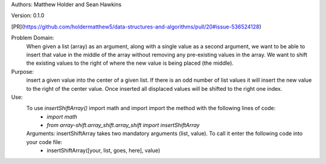 Authors: Matthew Holder and Sean Hawkins

Version: 0.1.0

[PR](https://github.com/holdermatthew5/data-structures-and-algorithms/pull/20#issue-536524128)

Problem Domain:
    When given a list (array) as an argument, along with a single value as a second argument, we want to be able to insert that value in the middle of the array without removing any pre-existing values in the array. We want to shift the existing values to the right of where the new value is being placed (the middle).

Purpose:
    insert a given value into the center of a given list. If there is an odd number of list values it will insert the new value to the right of the center value. Once inserted all displaced values will be shifted to the right one index.

Use:
    To use `insertShiftArray()` import math and import import the method with the following lines of code:
      - `import math`
      - `from array-shift.array_shift.array_shift import insertShiftArray`

    Arguments: insertShiftArray takes two mandatory arguments (list, value). To call it enter the following code into your code file:
      - insertShiftArray([your, list, goes, here], value)